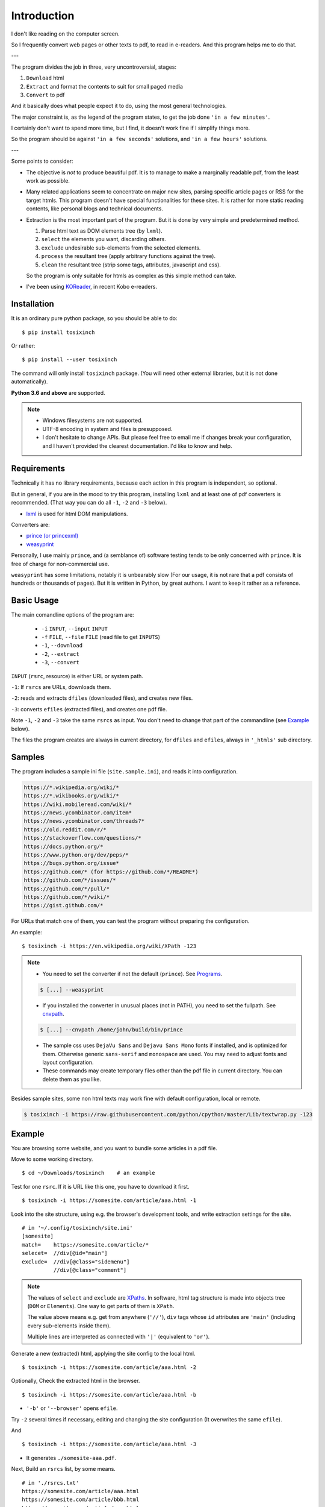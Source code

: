 
Introduction
============

I don't like reading on the computer screen.

So I frequently convert web pages or other texts to pdf, to read in e-readers.
And this program helps me to do that.

---

The program divides the job in three, very uncontroversial, stages:

1. ``Download`` html
2. ``Extract`` and format the contents to suit for small paged media
3. ``Convert`` to pdf

And it basically does what people expect it to do,
using the most general technologies.

The major constraint is, as the legend of the program states,
to get the job done ``'in a few minutes'``.

I certainly don't want to spend more time,
but I find, it doesn't work fine if I simplify things more.

So the program should be
against ``'in a few seconds'`` solutions, and ``'in a few hours'`` solutions.


---

Some points to consider:

* The objective is *not* to produce beautiful pdf.
  It is to manage to make a marginally readable pdf,
  from the least work as possible.

* Many related applications seem to concentrate on major new sites,
  parsing specific article pages or RSS for the target htmls.
  This program doesn't have special functionalities for these sites.
  It is rather for more static reading contents,
  like personal blogs and technical documents.

* Extraction is the most important part of the program.
  But it is done by very simple and predetermined method.

  1. Parse html text as DOM elements tree (by ``lxml``).
  2. ``select`` the elements you want, discarding others.
  3. ``exclude`` undesirable sub-elements from the selected elements.
  4. ``process`` the resultant tree
     (apply arbitrary functions against the tree).
  5. ``clean`` the resultant tree
     (strip some tags, attributes, javascript and css).

  So the program is only suitable for htmls
  as complex as this simple method can take.

* I've been using `KOReader <https://koreader.rocks/>`__,
  in recent Kobo e-readers.


Installation
------------

It is an ordinary pure python package, so you should be able to do::

    $ pip install tosixinch

Or rather::

    $ pip install --user tosixinch

The command will only install ``tosixinch`` package.
(You will need other external libraries, but it is not done automatically).

**Python 3.6 and above** are supported.

.. note::

    * Windows filesystems are not supported.

    * UTF-8 encoding in system and files is presupposed.

    * I don't hesitate to change APIs.
      But please feel free to email me if changes break your configuration,
      and I haven't provided the clearest documentation.
      I'd like to know and help.


Requirements
------------

Technically it has no library requirements,
because each action in this program is independent, so optional.

But in general, if you are in the mood to try this program,
installing ``lxml`` and at least one of pdf converters is recommended.
(That way you can do all ``-1``, ``-2`` and ``-3`` below).

* `lxml <http://lxml.de>`__ is used for html DOM manipulations.

Converters are:

* `prince (or princexml) <https://www.princexml.com>`__
* `weasyprint <http://weasyprint.org>`__

Personally, I use mainly ``prince``,
and (a semblance of) software testing tends to be only concerned with ``prince``.
It is free of charge for non-commercial use.

``weasyprint`` has some limitations, notably it is unbearably slow
(For our usage, it is not rare
that a pdf consists of hundreds or thousands of pages).
But it is written in Python, by great authors.
I want to keep it rather as a reference.


Basic Usage
-----------

The main comandline options of the program are:

    * ``-i`` ``INPUT``, ``--input`` ``INPUT``
    * ``-f`` ``FILE``, ``--file`` ``FILE`` (read file to get ``INPUTS``)
    * ``-1``, ``--download``
    * ``-2``, ``--extract``
    * ``-3``, ``--convert``

``INPUT`` (``rsrc``, resource) is either URL or system path.

``-1``: If ``rsrcs`` are URLs, downloads them.

``-2``: reads and extracts ``dfiles`` (downloaded files), and creates new files.

``-3``: converts ``efiles`` (extracted files), and creates one pdf file.

Note ``-1``, ``-2`` and ``-3`` take the same ``rsrcs`` as input.
You don't need to change that part of the commandline
(see `Example <#example>`__ below).

The files the program creates are always in current directory,
for ``dfiles`` and ``efiles``, always in ``'_htmls'`` sub directory.


Samples
-------

The program includes a sample ini file (``site.sample.ini``),
and reads it into configuration.

.. code-block:: none

    https://*.wikipedia.org/wiki/*
    https://*.wikibooks.org/wiki/*
    https://wiki.mobileread.com/wiki/*
    https://news.ycombinator.com/item*
    https://news.ycombinator.com/threads?*
    https://old.reddit.com/r/*
    https://stackoverflow.com/questions/*
    https://docs.python.org/*
    https://www.python.org/dev/peps/*
    https://bugs.python.org/issue*
    https://github.com/* (for https://github.com/*/README*)
    https://github.com/*/issues/*
    https://github.com/*/pull/*
    https://github.com/*/wiki/*
    https://gist.github.com/*

For URLs that match one of them,
you can test the program without preparing the configuration.

An example::

    $ tosixinch -i https://en.wikipedia.org/wiki/XPath -123

.. note::

    * You need to set the converter if not the default (``prince``).
      See `Programs <commandline.html#programs>`__.

    .. code-block:: none

        $ [...] --weasyprint

    * If you installed the converter in unusual places (not in PATH),
      you need to set the fullpath.
      See `cnvpath <commandline.html#cmdoption-cnvpath>`__.

    .. code-block:: none

        $ [...] --cnvpath /home/john/build/bin/prince

    * The sample css uses ``DejaVu Sans`` and ``Dejavu Sans Mono`` fonts if installed,
      and is optimized for them.
      Otherwise generic ``sans-serif`` and ``monospace`` are used.
      You may need to adjust fonts and layout configuration.

    * These commands may create temporary files other than the pdf file
      in current directory.
      You can delete them as you like.

Besides sample sites,
some non html texts may work fine with default configuration, local or remote.

.. code-block:: none

    $ tosixinch -i https://raw.githubusercontent.com/python/cpython/master/Lib/textwrap.py -123


Example
-------

You are browsing some website, and you want to bundle some articles in a
pdf file.

Move to some working directory. ::

    $ cd ~/Downloads/tosixinch    # an example

Test for one ``rsrc``.
If it is URL like this one, you have to download it first. ::

    $ tosixinch -i https://somesite.com/article/aaa.html -1

Look into the site structure, using e.g. the browser's development tools,
and write extraction settings for the site. ::

    # in '~/.config/tosixinch/site.ini'
    [somesite]
    match=    https://somesite.com/article/*
    selecet=  //div[@id="main"]
    exclude=  //div[@class="sidemenu"]
              //div[@class="comment"]

.. note ::

    The values of ``select`` and ``exclude`` are
    `XPaths <https://en.wikipedia.org/wiki/XPath>`__.
    In software, html tag structure is made into objects tree
    (``DOM`` or ``Elements``).
    One way to get parts of them is ``XPath``.

    The value above means e.g.
    get from anywhere (``'//'``),
    ``div`` tags whose ``id`` attributes are ``'main'``
    (including every sub-elements inside them).

    Multiple lines are interpreted
    as connected with ``'|'`` (equivalent to ``'or'``).

Generate a new (extracted) html,
applying the site config to the local html.  ::

    $ tosixinch -i https://somesite.com/article/aaa.html -2

Optionally, Check the extracted html in the browser. ::

    $ tosixinch -i https://somesite.com/article/aaa.html -b

* ``'-b'`` or ``'--browser'`` opens ``efile``.

Try ``-2`` several times if necessary,
editing and changing the site configuration
(It overwrites the same ``efile``).

And ::

    $ tosixinch -i https://somesite.com/article/aaa.html -3

* It generates ``./somesite-aaa.pdf``.

Next, Build an ``rsrcs`` list, by some means. ::

    # in './rsrcs.txt'
    https://somesite.com/article/aaa.html
    https://somesite.com/article/bbb.html
    https://somesite.com/article/zzz.html

And ::

    $ tosixinch -123

* If inputs are not specified (no ``-i`` and no ``-f``),
  it defaults to ``'rsrcs.txt'`` in current directory.

* It generates ``./somesite.pdf``, with three htmls as each chapter.

Additionally, if you configured so::

    $ tosixinch -4

* it opens the pdf with a pdf viewer.


Features
--------

``rsrc`` strings can be pre-processed by regular expressions
before mainline processing. `Replace <topics.html#replace>`__.

You can specify multiple encodings for documents,
including ``html5prescan`` encoding declaration parser,
and ``ftfy`` UTF-8 encoding fix.
`option: encoding <options.html#confopt-encoding>`__.

The program has vary basic headless browser downloading functions
using ``Selenium``.
So if you are lucky,
you may get javascript generated html contents.
`option: headless <options.html#confopt-headless>`__.
(Note ``Selenium`` requires
`selenium <https://selenium-python.readthedocs.io/installation.html#downloading-python-bindings-for-selenium>`__
and `firefox or chrome webdrivers <https://selenium-python.readthedocs.io/installation.html#drivers>`__).

Users can define additional instructions for browsers.
`option: dprocess <options.html#confopt-dprocess>`__,
but I recommend you read `process <options.html#confopt-process>`__ first.

As already mentioned, you can manipulate html elements,
by adding arbitrary functions.
`option: process <options.html#confopt-process>`__.

One custom XPath syntax is added, to select class attributes easier.
`double equals <overview.html#double-equals>`__.

If you install
`Pygments <https://pygments.org/>`__,
and ``ctags``
(`Universal Ctags <https://ctags.io/>`__
or `Exuberant Ctags <http://ctags.sourceforge.net/>`__),
you can add pdf bookmarks and links
for source codes definitions.
`_pcode <topics.html#pcode>`__.

As builtin, it has similar but simpler capabilities, only for python source code.
`code <topics.html#code>`__.

It can convert man pages. `_man <topics.html#man>`__.

For other texts,
It can also convert them with some formatting (experimental).
`Text Format <topics.html#text-format>`__.
See also `option: ftype <options.html#confopt-ftype>`__.

It has simple TOC (table of contents) rebounding feature,
adding one level of structure.
So if you have downloaded e.g. the entire contents of some blog site
(sorry for the guy),
you might be able to get a pdf with annual chapters like 2011, 2012, 2013,
and articles are inside them.
`TOC <topics.html#toc>`__.

Users can create their own css files with simple templates,
expanding configuration values.
`CSS Template Values <overview.html#css-template-values>`__.

As already mentioned, it can open the pdf with a pdf viewer.
`Viewcmd <topics.html#viewcmd>`__.

It has pre and post hooks for each (sequential) actions.
For each, users can call external commands or python modules,
adding or bypassing some of the program's capabilities.
`Hookcmds <topics.html#hookcmds>`__.

As a last resort, it can print out file names to be created.
They are determined mostly uniquely given ``rsrc`` inputs.
So that users can do some of the program's jobs outside of the program.
`commandline: printout <commandline.html#cmdoption-printout>`__.

A basic bash completion script is included.
`_tosixinch.bash <topics.html#tosixinch-bash>`__.
